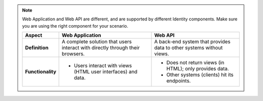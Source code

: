 .. note::

    Web Application and Web API are different, and are supported by different Identity components.
    Make sure you are using the right component for your scenario.

    +-------------------------+---------------------------------------------------+-------------------------------------------------------+
    | Aspect                  | Web Application                                   | Web API                                               |
    +=========================+===================================================+=======================================================+
    | **Definition**          | A complete solution that users interact with      | A back-end system that provides data to other systems |
    |                         | directly through their browsers.                  | without views.                                        |
    +-------------------------+---------------------------------------------------+-------------------------------------------------------+
    | **Functionality**       | - Users interact with views (HTML user interfaces)| - Does not return views (in HTML); only provides data.|
    |                         |   and data.                                       | - Other systems (clients) hit its endpoints.          |
    +-------------------------+---------------------------------------------------+-------------------------------------------------------+

